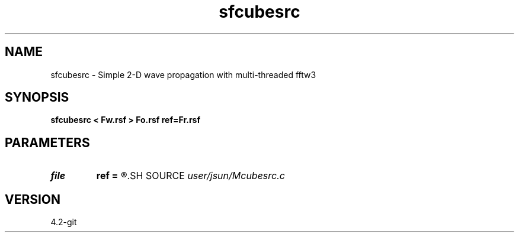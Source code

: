 .TH sfcubesrc 1  "APRIL 2023" Madagascar "Madagascar Manuals"
.SH NAME
sfcubesrc \- Simple 2-D wave propagation with multi-threaded fftw3 
.SH SYNOPSIS
.B sfcubesrc < Fw.rsf > Fo.rsf ref=Fr.rsf
.SH PARAMETERS
.PD 0
.TP
.I file   
.B ref
.B =
.R  	auxiliary input file name
.SH SOURCE
.I user/jsun/Mcubesrc.c
.SH VERSION
4.2-git
